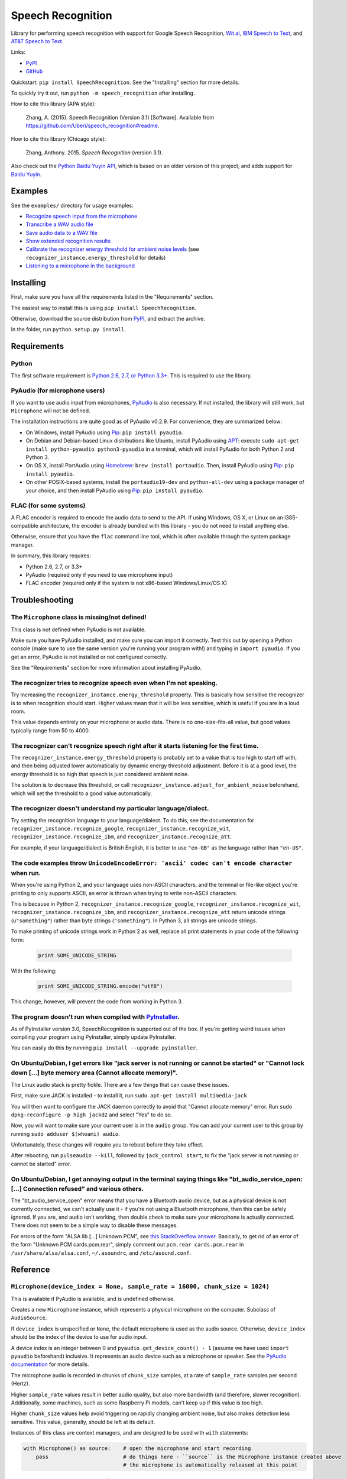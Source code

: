 Speech Recognition
==================

.. image:: https://img.shields.io/pypi/dm/SpeechRecognition.svg
    :target: https://pypi.python.org/pypi/SpeechRecognition/
    :alt: Downloads

.. image:: https://img.shields.io/pypi/v/SpeechRecognition.svg
    :target: https://pypi.python.org/pypi/SpeechRecognition/
    :alt: Latest Version

.. image:: https://img.shields.io/pypi/status/SpeechRecognition.svg
    :target: https://pypi.python.org/pypi/SpeechRecognition/
    :alt: Development Status

.. image:: https://img.shields.io/pypi/pyversions/SpeechRecognition.svg
    :target: https://pypi.python.org/pypi/SpeechRecognition/
    :alt: Supported Python Versions

.. image:: https://img.shields.io/pypi/l/SpeechRecognition.svg
    :target: https://pypi.python.org/pypi/SpeechRecognition/
    :alt: License

Library for performing speech recognition with support for Google Speech Recognition, `Wit.ai <https://wit.ai/>`__, `IBM Speech to Text <http://www.ibm.com/smarterplanet/us/en/ibmwatson/developercloud/speech-to-text.html>`__, and `AT&T Speech to Text <http://developer.att.com/apis/speech>`__.

Links:

-  `PyPI <https://pypi.python.org/pypi/SpeechRecognition/>`__
-  `GitHub <https://github.com/Uberi/speech_recognition>`__

Quickstart: ``pip install SpeechRecognition``. See the "Installing" section for more details.

To quickly try it out, run ``python -m speech_recognition`` after installing.

How to cite this library (APA style):

    Zhang, A. (2015). Speech Recognition (Version 3.1) [Software]. Available from https://github.com/Uberi/speech_recognition#readme.

How to cite this library (Chicago style):

    Zhang, Anthony. 2015. *Speech Recognition* (version 3.1).

Also check out the `Python Baidu Yuyin API <https://github.com/DelightRun/PyBaiduYuyin>`__, which is based on an older version of this project, and adds support for `Baidu Yuyin <http://yuyin.baidu.com/>`__.

Examples
--------

See the ``examples/`` directory for usage examples:

-  `Recognize speech input from the microphone <https://github.com/Uberi/speech_recognition/blob/master/examples/microphone_recognition.py>`__
-  `Transcribe a WAV audio file <https://github.com/Uberi/speech_recognition/blob/master/examples/wav_transcribe.py>`__
-  `Save audio data to a WAV file <https://github.com/Uberi/speech_recognition/blob/master/examples/write_audio.py>`__
-  `Show extended recognition results <https://github.com/Uberi/speech_recognition/blob/master/examples/extended_results.py>`__
-  `Calibrate the recognizer energy threshold for ambient noise levels <https://github.com/Uberi/speech_recognition/blob/master/examples/calibrate_energy_threshold.py>`__ (see ``recognizer_instance.energy_threshold`` for details)
-  `Listening to a microphone in the background <https://github.com/Uberi/speech_recognition/blob/master/examples/background_listening.py>`__

Installing
----------

First, make sure you have all the requirements listed in the "Requirements" section.

The easiest way to install this is using ``pip install SpeechRecognition``.

Otherwise, download the source distribution from `PyPI <https://pypi.python.org/pypi/SpeechRecognition/>`__, and extract the archive.

In the folder, run ``python setup.py install``.

Requirements
------------

Python
~~~~~~

The first software requirement is `Python 2.6, 2.7, or Python 3.3+ <https://www.python.org/download/releases/>`__. This is required to use the library.

PyAudio (for microphone users)
~~~~~~~~~~~~~~~~~~~~~~~~~~~~~~

If you want to use audio input from microphones, `PyAudio <http://people.csail.mit.edu/hubert/pyaudio/#downloads>`__ is also necessary. If not installed, the library will still work, but ``Microphone`` will not be defined.

The installation instructions are quite good as of PyAudio v0.2.9. For convenience, they are summarized below:

* On Windows, install PyAudio using `Pip <https://pip.readthedocs.org/>`__: ``pip install pyaudio``.
* On Debian and Debian-based Linux distributions like Ubuntu, install PyAudio using `APT <https://wiki.debian.org/Apt>`__: execute ``sudo apt-get install python-pyaudio python3-pyaudio`` in a terminal, which will install PyAudio for both Python 2 and Python 3.
* On OS X, install PortAudio using `Homebrew <http://brew.sh/>`__: ``brew install portaudio``. Then, install PyAudio using `Pip <https://pip.readthedocs.org/>`__: ``pip install pyaudio``.
* On other POSIX-based systems, install the ``portaudio19-dev`` and ``python-all-dev`` using a package manager of your choice, and then install PyAudio using `Pip <https://pip.readthedocs.org/>`__: ``pip install pyaudio``.

FLAC (for some systems)
~~~~~~~~~~~~~~~~~~~~~~~

A FLAC encoder is required to encode the audio data to send to the API. If using Windows, OS X, or Linux on an i385-compatible architecture, the encoder is already bundled with this library - you do not need to install anything else.

Otherwise, ensure that you have the ``flac`` command line tool, which is often available through the system package manager.

In summary, this library requires:

* Python 2.6, 2.7, or 3.3+
* PyAudio (required only if you need to use microphone input)
* FLAC encoder (required only if the system is not x86-based Windows/Linux/OS X)

Troubleshooting
---------------

The ``Microphone`` class is missing/not defined!
~~~~~~~~~~~~~~~~~~~~~~~~~~~~~~~~~~~~~~~~~~~~~~~~~

This class is not defined when PyAudio is not available.

Make sure you have PyAudio installed, and make sure you can import it correctly. Test this out by opening a Python console (make sure to use the same version you're running your program with!) and typing in ``import pyaudio``. If you get an error, PyAudio is not installed or not configured correctly.

See the "Requirements" section for more information about installing PyAudio.

The recognizer tries to recognize speech even when I'm not speaking.
~~~~~~~~~~~~~~~~~~~~~~~~~~~~~~~~~~~~~~~~~~~~~~~~~~~~~~~~~~~~~~~~~~~~

Try increasing the ``recognizer_instance.energy_threshold`` property. This is basically how sensitive the recognizer is to when recognition should start. Higher values mean that it will be less sensitive, which is useful if you are in a loud room.

This value depends entirely on your microphone or audio data. There is no one-size-fits-all value, but good values typically range from 50 to 4000.

The recognizer can't recognize speech right after it starts listening for the first time.
~~~~~~~~~~~~~~~~~~~~~~~~~~~~~~~~~~~~~~~~~~~~~~~~~~~~~~~~~~~~~~~~~~~~~~~~~~~~~~~~~~~~~~~~~

The ``recognizer_instance.energy_threshold`` property is probably set to a value that is too high to start off with, and then being adjusted lower automatically by dynamic energy threshold adjustment. Before it is at a good level, the energy threshold is so high that speech is just considered ambient noise.

The solution is to decrease this threshold, or call ``recognizer_instance.adjust_for_ambient_noise`` beforehand, which will set the threshold to a good value automatically.

The recognizer doesn't understand my particular language/dialect.
~~~~~~~~~~~~~~~~~~~~~~~~~~~~~~~~~~~~~~~~~~~~~~~~~~~~~~~~~~~~~~~~~

Try setting the recognition language to your language/dialect. To do this, see the documentation for ``recognizer_instance.recognize_google``, ``recognizer_instance.recognize_wit``, ``recognizer_instance.recognize_ibm``, and ``recognizer_instance.recognize_att``.

For example, if your language/dialect is British English, it is better to use ``"en-GB"`` as the language rather than ``"en-US"``.

The code examples throw ``UnicodeEncodeError: 'ascii' codec can't encode character`` when run.
~~~~~~~~~~~~~~~~~~~~~~~~~~~~~~~~~~~~~~~~~~~~~~~~~~~~~~~~~~~~~~~~~~~~~~~~~~~~~~~~~~~~~~~~~~~~~~

When you're using Python 2, and your language uses non-ASCII characters, and the terminal or file-like object you're printing to only supports ASCII, an error is thrown when trying to write non-ASCII characters.

This is because in Python 2, ``recognizer_instance.recognize_google``, ``recognizer_instance.recognize_wit``, ``recognizer_instance.recognize_ibm``, and ``recognizer_instance.recognize_att`` return unicode strings (``u"something"``) rather than byte strings (``"something"``). In Python 3, all strings are unicode strings.

To make printing of unicode strings work in Python 2 as well, replace all print statements in your code of the following form:

    .. code:: python

        print SOME_UNICODE_STRING

With the following:

    .. code:: python

        print SOME_UNICODE_STRING.encode("utf8")

This change, however, will prevent the code from working in Python 3.

The program doesn't run when compiled with `PyInstaller <https://github.com/pyinstaller/pyinstaller/wiki>`__.
~~~~~~~~~~~~~~~~~~~~~~~~~~~~~~~~~~~~~~~~~~~~~~~~~~~~~~~~~~~~~~~~~~~~~~~~~~~~~~~~~~~~~~~~~~~~~~~~~~~~~~~~~~~~~

As of PyInstaller version 3.0, SpeechRecognition is supported out of the box. If you're getting weird issues when compiling your program using PyInstaller, simply update PyInstaller.

You can easily do this by running ``pip install --upgrade pyinstaller``.

On Ubuntu/Debian, I get errors like "jack server is not running or cannot be started" or "Cannot lock down [...] byte memory area (Cannot allocate memory)".
~~~~~~~~~~~~~~~~~~~~~~~~~~~~~~~~~~~~~~~~~~~~~~~~~~~~~~~~~~~~~~~~~~~~~~~~~~~~~~~~~~~~~~~~~~~~~~~~~~~~~~~~~~~~~~~~~~~~~~~~~~~~~~~~~~~~~~~~~~~~~~~~~~~~~~~~~~~~

The Linux audio stack is pretty fickle. There are a few things that can cause these issues.

First, make sure JACK is installed - to install it, run ``sudo apt-get install multimedia-jack``

You will then want to configure the JACK daemon correctly to avoid that "Cannot allocate memory" error. Run ``sudo dpkg-reconfigure -p high jackd2`` and select "Yes" to do so.

Now, you will want to make sure your current user is in the ``audio`` group. You can add your current user to this group by running ``sudo adduser $(whoami) audio``.

Unfortunately, these changes will require you to reboot before they take effect.

After rebooting, run ``pulseaudio --kill``, followed by ``jack_control start``, to fix the "jack server is not running or cannot be started" error.

On Ubuntu/Debian, I get annoying output in the terminal saying things like "bt_audio_service_open: [...] Connection refused" and various others.
~~~~~~~~~~~~~~~~~~~~~~~~~~~~~~~~~~~~~~~~~~~~~~~~~~~~~~~~~~~~~~~~~~~~~~~~~~~~~~~~~~~~~~~~~~~~~~~~~~~~~~~~~~~~~~~~~~~~~~~~~~~~~~~~~~~~~~~~~~~~~~~~

The "bt_audio_service_open" error means that you have a Bluetooth audio device, but as a physical device is not currently connected, we can't actually use it - if you're not using a Bluetooth microphone, then this can be safely ignored. If you are, and audio isn't working, then double check to make sure your microphone is actually connected. There does not seem to be a simple way to disable these messages.

For errors of the form "ALSA lib [...] Unknown PCM", see `this StackOverflow answer <http://stackoverflow.com/questions/7088672/pyaudio-working-but-spits-out-error-messages-each-time>`__. Basically, to get rid of an error of the form "Unknown PCM cards.pcm.rear", simply comment out ``pcm.rear cards.pcm.rear`` in ``/usr/share/alsa/alsa.conf``, ``~/.asoundrc``, and ``/etc/asound.conf``.

Reference
---------

``Microphone(device_index = None, sample_rate = 16000, chunk_size = 1024)``
~~~~~~~~~~~~~~~~~~~~~~~~~~~~~~~~~~~~~~~~~~~~~~~~~~~~~~~~~~~~~~~~~~~~~~~~~~~

This is available if PyAudio is available, and is undefined otherwise.

Creates a new ``Microphone`` instance, which represents a physical microphone on the computer. Subclass of ``AudioSource``.

If ``device_index`` is unspecified or ``None``, the default microphone is used as the audio source. Otherwise, ``device_index`` should be the index of the device to use for audio input.

A device index is an integer between 0 and ``pyaudio.get_device_count() - 1`` (assume we have used ``import pyaudio`` beforehand) inclusive. It represents an audio device such as a microphone or speaker. See the `PyAudio documentation <http://people.csail.mit.edu/hubert/pyaudio/docs/>`__ for more details.

The microphone audio is recorded in chunks of ``chunk_size`` samples, at a rate of ``sample_rate`` samples per second (Hertz).

Higher ``sample_rate`` values result in better audio quality, but also more bandwidth (and therefore, slower recognition). Additionally, some machines, such as some Raspberry Pi models, can't keep up if this value is too high.

Higher ``chunk_size`` values help avoid triggering on rapidly changing ambient noise, but also makes detection less sensitive. This value, generally, should be left at its default.

Instances of this class are context managers, and are designed to be used with ``with`` statements:

.. code:: python

    with Microphone() as source:    # open the microphone and start recording
        pass                        # do things here - ``source`` is the Microphone instance created above
                                    # the microphone is automatically released at this point

``WavFile(filename_or_fileobject)``
~~~~~~~~~~~~~~~~~~~~~~~~~~~~~~~~~~~

Creates a new ``WavFile`` instance given a WAV audio file ``filename_or_fileobject``. Subclass of ``AudioSource``.

If ``filename_or_fileobject`` is a string, then it is interpreted as a path to a WAV audio file (mono or stereo) on the filesystem. Otherwise, ``filename_or_fileobject`` should be a file-like object such as ``io.BytesIO`` or similar.

Note that the WAV file must be in PCM/LPCM format; WAVE_FORMAT_EXTENSIBLE and compressed WAV are not supported and may result in undefined behaviour.

Instances of this class are context managers, and are designed to be used with ``with`` statements:

.. code:: python

    import speech_recognition as sr
    with sr.WavFile("test.wav") as source:    # open the WAV file for reading
        pass                                  # do things here - ``source`` is the WavFile instance created above

``wavfile_instance.DURATION``
~~~~~~~~~~~~~~~~~~~~~~~~~~~~~

Represents the length of the audio stored in the WAV file in seconds. This property is only available when inside a context - essentially, that means it should only be accessed inside a ``with wavfile_instance ...`` statement. Outside of contexts, this property is ``None``.

This is useful when combined with the ``offset`` parameter of ``recognizer_instance.record``, since when together it is possible to perform speech recognition in chunks.

However, note that recognizing speech in multiple chunks is not the same as recognizing the whole thing at once. If spoken words appear on the boundaries that we split the audio into chunks on, each chunk only gets part of the word, which may result in inaccurate results.

``Recognizer()``
~~~~~~~~~~~~~~~~

Creates a new ``Recognizer`` instance, which represents a collection of speech recognition settings and functionality.

``recognizer_instance.energy_threshold = 300``
~~~~~~~~~~~~~~~~~~~~~~~~~~~~~~~~~~~~~~~~~~~~~~

Represents the energy level threshold for sounds. Values below this threshold are considered silence, and values above this threshold are considered speech. Can be changed.

This is adjusted automatically if dynamic thresholds are enabled (see ``recognizer_instance.dynamic_energy_threshold``). A good starting value will generally allow the automatic adjustment to reach a good value faster.

This threshold is associated with the perceived loudness of the sound, but it is a nonlinear relationship. The actual energy threshold you will need depends on your microphone sensitivity or audio data. Typical values for a silent room are 0 to 100, and typical values for speaking are between 150 and 3500. Ambient (non-speaking) noise has a significant impact on what values will work best.

If you're having trouble with the recognizer trying to recognize words even when you're not speaking, try tweaking this to a higher value. If you're having trouble with the recognizer not recognizing your words when you are speaking, try tweaking this to a lower value. For example, a sensitive microphone or microphones in louder rooms might have a ambient energy level of up to 4000:

.. code:: python

    import speech_recognition as sr
    r = sr.Recognizer()
    r.energy_threshold = 4000
    # rest of your code goes here

The dynamic energy threshold setting can mitigate this by increasing or decreasing this automatically to account for ambient noise. However, this takes time to adjust, so it is still possible to get the false positive detections before the threshold settles into a good value.

To avoid this, use ``recognizer_instance.adjust_for_ambient_noise(source, duration = 1)`` to calibrate the level to a good value. Alternatively, simply set this property to a high value initially (4000 works well), so the threshold is always above ambient noise levels: over time, it will be automatically decreased to account for ambient noise levels.

``recognizer_instance.dynamic_energy_threshold = True``
~~~~~~~~~~~~~~~~~~~~~~~~~~~~~~~~~~~~~~~~~~~~~~~~~~~~~~~

Represents whether the energy level threshold (see ``recognizer_instance.energy_threshold``) for sounds should be automatically adjusted based on the currently ambient noise level while listening. Can be changed.

Recommended for situations where the ambient noise level is unpredictable, which seems to be the majority of use cases. If the ambient noise level is strictly controlled, better results might be achieved by setting this to ``False`` to turn it off.

``recognizer_instance.dynamic_energy_adjustment_damping = 0.15``
~~~~~~~~~~~~~~~~~~~~~~~~~~~~~~~~~~~~~~~~~~~~~~~~~~~~~~~~~~~~~~~~

If the dynamic energy threshold setting is enabled (see ``recognizer_instance.dynamic_energy_threshold``), represents approximately the fraction of the current energy threshold that is retained after one second of dynamic threshold adjustment. Can be changed (not recommended).

Lower values allow for faster adjustment, but also make it more likely to miss certain phrases (especially those with slowly changing volume). This value should be between 0 and 1. As this value approaches 1, dynamic adjustment has less of an effect over time. When this value is 1, dynamic adjustment has no effect.

``recognizer_instance.dynamic_energy_adjustment_ratio = 1.5``
~~~~~~~~~~~~~~~~~~~~~~~~~~~~~~~~~~~~~~~~~~~~~~~~~~~~~~~~~~~~~

If the dynamic energy threshold setting is enabled (see ``recognizer_instance.dynamic_energy_threshold``), represents the minimum factor by which speech is louder than ambient noise. Can be changed (not recommended).

For example, the default value of 1.5 means that speech is at least 1.5 times louder than ambient noise. Smaller values result in more false positives (but fewer false negatives) when ambient noise is loud compared to speech.

``recognizer_instance.pause_threshold = 0.8``
~~~~~~~~~~~~~~~~~~~~~~~~~~~~~~~~~~~~~~~~~~~~~

Represents the minimum length of silence (in seconds) that will register as the end of a phrase. Can be changed.

Smaller values result in the recognition completing more quickly, but might result in slower speakers being cut off.

``recognizer_instance.record(source, duration = None, offset = None)``
~~~~~~~~~~~~~~~~~~~~~~~~~~~~~~~~~~~~~~~~~~~~~~~~~~~~~~~~~~~~~~~~~~~~~~

Records up to ``duration`` seconds of audio from ``source`` (an ``AudioSource`` instance) starting at ``offset`` (or at the beginning if not specified) into an ``AudioData`` instance, which it returns.

If ``duration`` is not specified, then it will record until there is no more audio input.

``recognizer_instance.adjust_for_ambient_noise(source, duration = 1)``
~~~~~~~~~~~~~~~~~~~~~~~~~~~~~~~~~~~~~~~~~~~~~~~~~~~~~~~~~~~~~~~~~~~~~~

Adjusts the energy threshold dynamically using audio from ``source`` (an ``AudioSource`` instance) to account for ambient noise.

Intended to calibrate the energy threshold with the ambient energy level. Should be used on periods of audio without speech - will stop early if any speech is detected.

The ``duration`` parameter is the maximum number of seconds that it will dynamically adjust the threshold for before returning. This value should be at least 0.5 in order to get a representative sample of the ambient noise.

``recognizer_instance.listen(source, timeout = None)``
~~~~~~~~~~~~~~~~~~~~~~~~~~~~~~~~~~~~~~~~~~~~~~~~~~~~~~

Records a single phrase from ``source`` (an ``AudioSource`` instance) into an ``AudioData`` instance, which it returns.

This is done by waiting until the audio has an energy above ``recognizer_instance.energy_threshold`` (the user has started speaking), and then recording until it encounters ``recognizer_instance.pause_threshold`` seconds of non-speaking or there is no more audio input. The ending silence is not included.

The ``timeout`` parameter is the maximum number of seconds that it will wait for a phrase to start before giving up and throwing an ``speech_recognition.WaitTimeoutError`` exception. If ``timeout`` is ``None``, it will wait indefinitely.

``recognizer_instance.listen_in_background(source, callback)``
~~~~~~~~~~~~~~~~~~~~~~~~~~~~~~~~~~~~~~~~~~~~~~~~~~~~~~~~~~~~~~

Spawns a thread to repeatedly record phrases from ``source`` (an ``AudioSource`` instance) into an ``AudioData`` instance and call ``callback`` with that ``AudioData`` instance as soon as each phrase are detected.

Returns a function object that, when called, requests that the background listener thread stop, and waits until it does before returning. The background thread is a daemon and will not stop the program from exiting if there are no other non-daemon threads.

Phrase recognition uses the exact same mechanism as ``recognizer_instance.listen(source)``.

The ``callback`` parameter is a function that should accept two parameters - the ``recognizer_instance``, and an ``AudioData`` instance representing the captured audio. Note that ``callback`` function will be called from a non-main thread.

``recognizer_instance.recognize_google(audio_data, key = None, language = "en-US", show_all = False)``
~~~~~~~~~~~~~~~~~~~~~~~~~~~~~~~~~~~~~~~~~~~~~~~~~~~~~~~~~~~~~~~~~~~~~~~~~~~~~~~~~~~~~~~~~~~~~~~~~~~~~~

Performs speech recognition on ``audio_data`` (an ``AudioData`` instance), using the Google Speech Recognition API.

The Google Speech Recognition API key is specified by ``key``. If not specified, it uses a generic key that works out of the box. This should generally be used for personal or testing purposes only, as it **may be revoked by Google at any time**.

To obtain your own API key, simply follow the steps on the `API Keys <http://www.chromium.org/developers/how-tos/api-keys>`__ page at the Chromium Developers site. In the Google Developers Console, Google Speech Recognition is listed as "Speech API".

The recognition language is determined by ``language``, an IETF language tag like ``"en-US"`` or ``"en-GB"``, defaulting to US English. A list of supported language codes can be found `here <http://stackoverflow.com/questions/14257598/>`__. Basically, language codes can be just the language (``en``), or a language with a dialect (``en-US``).

Returns the most likely transcription if ``show_all`` is false (the default). Otherwise, returns the raw API response as a JSON dictionary.

Raises a ``speech_recognition.UnknownValueError`` exception if the speech is unintelligible. Raises a ``speech_recognition.RequestError`` exception if the key isn't valid, the quota for the key is maxed out, or there is no internet connection.

``recognizer_instance.recognize_wit(audio_data, key, show_all = False)``
~~~~~~~~~~~~~~~~~~~~~~~~~~~~~~~~~~~~~~~~~~~~~~~~~~~~~~~~~~~~~~~~~~~~~~~~

Performs speech recognition on ``audio_data`` (an ``AudioData`` instance), using the Wit.ai API.

The Wit.ai API key is specified by ``key``. Unfortunately, these are not available without `signing up for an account <https://wit.ai/getting-started>`__ and creating an app. You will need to add at least one intent (recognizable sentence) before the API key can be accessed, though the actual intent values don't matter.

To get the API key for a Wit.ai app, go to the app settings, go to the section titled "API Details", and look for "Server Access Token" or "Client Access Token". If the desired field is blank, click on the "Reset token" button on the right of the field. Wit.ai API keys are 32-character uppercase alphanumeric strings.

Though Wit.ai is designed to be used with a fixed set of phrases, it still provides services for general-purpose speech recognition.

The recognition language is configured in the Wit.ai app settings.

Returns the most likely transcription if ``show_all`` is false (the default). Otherwise, returns the `raw API response <https://wit.ai/docs/http/20141022#get-intent-via-text-link>`__ as a JSON dictionary.

Raises a ``speech_recognition.UnknownValueError`` exception if the speech is unintelligible. Raises a ``speech_recognition.RequestError`` exception if the key isn't valid, the quota for the key is maxed out, or there is no internet connection.

``recognizer_instance.recognize_ibm(audio_data, username, password, language="en-US", show_all = False)``
~~~~~~~~~~~~~~~~~~~~~~~~~~~~~~~~~~~~~~~~~~~~~~~~~~~~~~~~~~~~~~~~~~~~~~~~~~~~~~~~~~~~~~~~~~~~~~~~~~~~~~~~~

Performs speech recognition on ``audio_data`` (an ``AudioData`` instance), using the IBM Speech to Text API.

The IBM Speech to Text username and password are specified by ``username`` and ``password``, respectively. Unfortunately, these are not available without an account. IBM has published instructions for obtaining these credentials in the `IBM Watson Developer Cloud documentation <https://www.ibm.com/smarterplanet/us/en/ibmwatson/developercloud/doc/getting_started/gs-credentials.shtml>`__.

The recognition language is determined by ``language``, an IETF language tag with a dialect like ``"en-US"`` or ``"es-ES"``, defaulting to US English. At the moment, this supports the tags ``"en-US"``, ``"es-ES"``, and ``"ja-JP"``.

Returns the most likely transcription if ``show_all`` is false (the default). Otherwise, returns the raw API response as a JSON dictionary.

Raises a ``speech_recognition.UnknownValueError`` exception if the speech is unintelligible. Raises a ``speech_recognition.RequestError`` exception if the key isn't valid, or there is no internet connection.

``recognizer_instance.recognize_att(audio_data, app_key, app_secret, language="en-US", show_all = False)``
~~~~~~~~~~~~~~~~~~~~~~~~~~~~~~~~~~~~~~~~~~~~~~~~~~~~~~~~~~~~~~~~~~~~~~~~~~~~~~~~~~~~~~~~~~~~~~~~~~~~~~~~~~

Performs speech recognition on ``audio_data`` (an ``AudioData`` instance), using the AT&T Speech to Text API.

The AT&T Speech to Text app key and app secret are specified by ``app_key`` and ``app_secret``, respectively. Unfortunately, these are not available without `signing up for an account <http://developer.att.com/apis/speech>`__ and creating an app.

To get the app key and app secret for an AT&T app, go to the `My Apps page <https://matrix.bf.sl.attcompute.com/apps>`__ and look for "APP KEY" and "APP SECRET". AT&T app keys and app secrets are 32-character lowercase alphanumeric strings.

The recognition language is determined by ``language``, an IETF language tag with a dialect like ``"en-US"`` or ``"es-ES"``, defaulting to US English. At the moment, this supports the tags ``"en-US"``, ``"es-ES"``, and ``"ja-JP"``.

Returns the most likely transcription if ``show_all`` is false (the default). Otherwise, returns the `raw API response <https://developer.att.com/apis/speech/docs#resources-speech-to-text>`__ as a JSON dictionary.

Raises a ``speech_recognition.UnknownValueError`` exception if the speech is unintelligible. Raises a ``speech_recognition.RequestError`` exception if the key isn't valid, or there is no internet connection.

``AudioSource``
~~~~~~~~~~~~~~~

Base class representing audio sources. Do not instantiate.

Instances of subclasses of this class, such as ``Microphone`` and ``WavFile``, can be passed to things like ``recognizer_instance.record`` and ``recognizer_instance.listen``.

``AudioData``
~~~~~~~~~~~~~

Storage class for audio data. Do not instantiate.

Instances of this class are returned from ``recognizer_instance.record`` and ``recognizer_instance.listen``, and are passed to callbacks of ``recognizer_instance.listen_in_background``.

``audiodata_instance.get_wav_data()``
~~~~~~~~~~~~~~~~~~~~~~~~~~~~~~~~~~~~~

Returns a byte string representing the contents of a WAV file containing the audio represented by the ``AudioData`` instance.

Writing these bytes directly to a file results in a valid WAV file.

``audiodata_instance.get_flac_data()``
~~~~~~~~~~~~~~~~~~~~~~~~~~~~~~~~~~~~~~

Returns a byte string representing the contents of a FLAC file containing the audio represented by the ``AudioData`` instance.

Writing these bytes directly to a file results in a valid FLAC file.

Developing
----------

To hack on this library, first make sure you have all the requirements listed in the "Requirements" section.

-  Most of the library code lives in ``speech_recognition/__init__.py``.
-  Examples live under the ``examples/`` directory, and the demo script lives in ``speech_recognition/__main__.py``.
-  The FLAC encoder binaries are in the ``speech_recognition/`` directory.

To install/reinstall the library locally, run ``python setup.py install`` in the project root directory.

Releases are done by running either ``build.sh`` or ``build.bat``. These are bash and batch scripts, respectively, that build Python source packages and `Python Wheels <http://pythonwheels.com/>`__, then upload them to PyPI.

Features and bugfixes should be tested, at minimum, on Python 2.7 and a recent version of Python 3. It is highly recommended to test features on Python 2.6, 2.7, 3.3, and the latest version of Python 3.

Authors
-------

::

    Uberi <azhang9@gmail.com> (Anthony Zhang)
    bobsayshilol
    arvindch <achembarpu@gmail.com> (Arvind Chembarpu)
    kevinismith <kevin_i_smith@yahoo.com> (Kevin Smith)
    haas85
    DelightRun <changxu.mail@gmail.com>
    maverickagm

Please report bugs and suggestions at the `issue tracker <https://github.com/Uberi/speech_recognition/issues>`__!

License
-------

Copyright 2014-2015 `Anthony Zhang (Uberi) <https://uberi.github.io>`__.

The source code is available online at `GitHub <https://github.com/Uberi/speech_recognition>`__.

This program is made available under the 3-clause BSD license. See ``LICENSE.txt`` in the project's root directory for more information.
